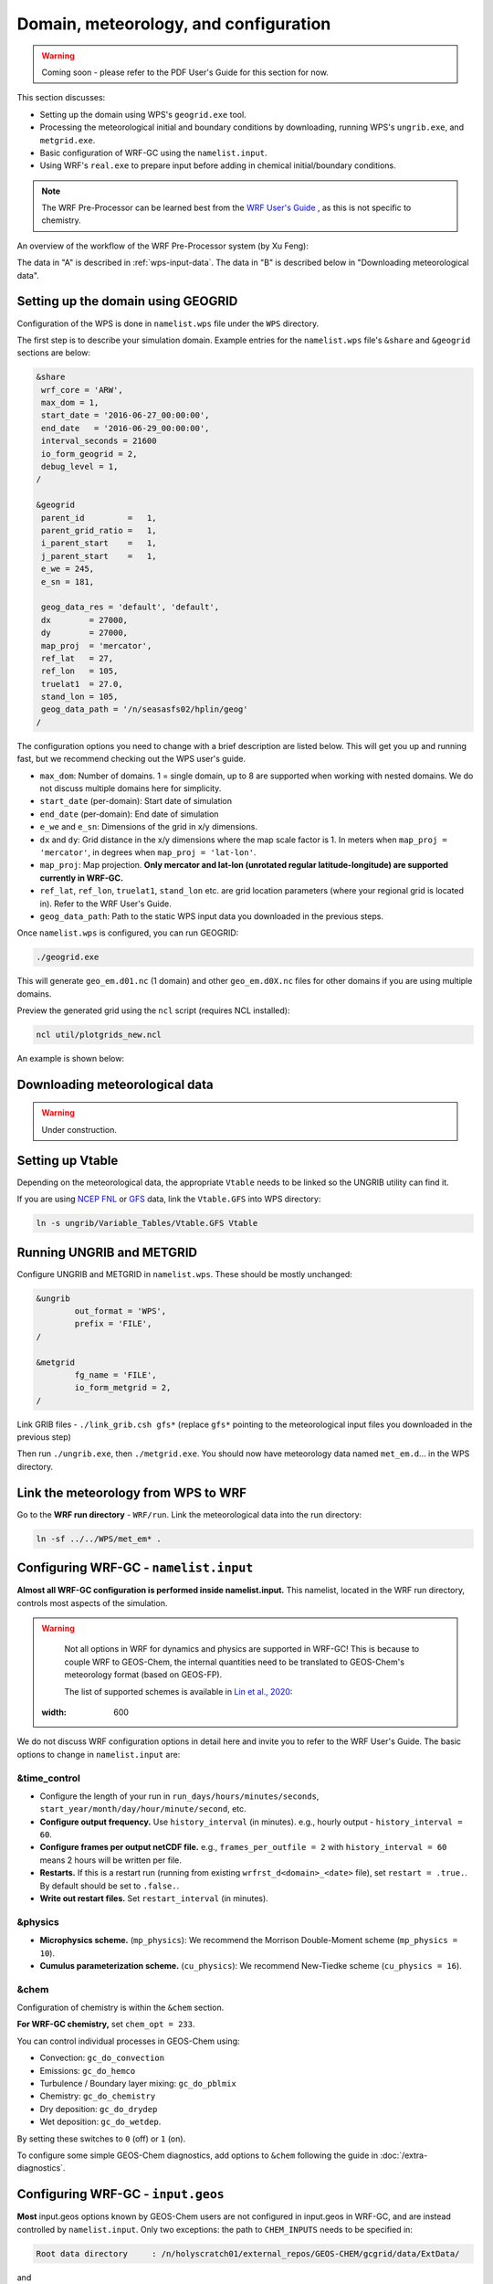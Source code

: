 Domain, meteorology, and configuration
======================================

.. warning::
	Coming soon - please refer to the PDF User's Guide for this section for now.


This section discusses:

* Setting up the domain using WPS's ``geogrid.exe`` tool.
* Processing the meteorological initial and boundary conditions by downloading, running WPS's ``ungrib.exe``, and ``metgrid.exe``.
* Basic configuration of WRF-GC using the ``namelist.input``.
* Using WRF's ``real.exe`` to prepare input before adding in chemical initial/boundary conditions.

.. note::
	The WRF Pre-Processor can be learned best from the `WRF User's Guide <https://www2.mmm.ucar.edu/wrf/users/docs/user_guide_V3/user_guide_V3.9/users_guide_chap3.html>`_ , as this is not specific to chemistry.

An overview of the workflow of the WRF Pre-Processor system (by Xu Feng):

.. image:: images/WPS_overview.png
   :width: 600

The data in "A" is described in :ref:`wps-input-data`. The data in "B" is described below in "Downloading meteorological data".

Setting up the domain using GEOGRID
-------------------------------------

Configuration of the WPS is done in ``namelist.wps`` file under the ``WPS`` directory.

The first step is to describe your simulation domain. Example entries for the ``namelist.wps`` file's ``&share`` and ``&geogrid`` sections are below:

.. code-block::

	&share
	 wrf_core = 'ARW',
	 max_dom = 1,
	 start_date = '2016-06-27_00:00:00',
	 end_date   = '2016-06-29_00:00:00',
	 interval_seconds = 21600
	 io_form_geogrid = 2,
	 debug_level = 1,
	/

	&geogrid
	 parent_id         =   1,
	 parent_grid_ratio =   1,
	 i_parent_start    =   1,
	 j_parent_start    =   1,
	 e_we = 245,
	 e_sn = 181,

	 geog_data_res = 'default', 'default',
	 dx        = 27000,
	 dy        = 27000,
	 map_proj  = 'mercator',
	 ref_lat   = 27,
	 ref_lon   = 105,
	 truelat1  = 27.0,
	 stand_lon = 105,
	 geog_data_path = '/n/seasasfs02/hplin/geog'
	/

The configuration options you need to change with a brief description are listed below. This will get you up and running fast, but we recommend checking out the WPS user's guide.

* ``max_dom``: Number of domains. 1 = single domain, up to 8 are supported when working with nested domains. We do not discuss multiple domains here for simplicity.
* ``start_date`` (per-domain): Start date of simulation
* ``end_date`` (per-domain): End date of simulation
* ``e_we`` and ``e_sn``: Dimensions of the grid in x/y dimensions.
* ``dx`` and ``dy``: Grid distance in the x/y dimensions where the map scale factor is 1. In meters when ``map_proj = 'mercator'``, in degrees when ``map_proj = 'lat-lon'``.
* ``map_proj``: Map projection. **Only mercator and lat-lon (unrotated regular latitude-longitude) are supported currently in WRF-GC.**
* ``ref_lat``, ``ref_lon``, ``truelat1``, ``stand_lon`` etc. are grid location parameters (where your regional grid is located in). Refer to the WRF User's Guide.
* ``geog_data_path``: Path to the static WPS input data you downloaded in the previous steps.

Once ``namelist.wps`` is configured, you can run GEOGRID:

.. code-block::

	./geogrid.exe

This will generate ``geo_em.d01.nc`` (1 domain) and other ``geo_em.d0X.nc`` files for other domains if you are using multiple domains.

Preview the generated grid using the ``ncl`` script (requires NCL installed):

.. code-block::

	ncl util/plotgrids_new.ncl

An example is shown below:

.. image:: images/WPS_domain_example.png
   :width: 300


Downloading meteorological data
--------------------------------

.. warning::
	Under construction.

Setting up Vtable
------------------

Depending on the meteorological data, the appropriate ``Vtable`` needs to be linked so the UNGRIB utility can find it.

If you are using `NCEP FNL <https://rda.ucar.edu/datasets/ds083.2/>`_ or `GFS <https://www.nco.ncep.noaa.gov/pmb/products/gfs/>`_ data, link the ``Vtable.GFS`` into WPS directory:

.. code-block::

	ln -s ungrib/Variable_Tables/Vtable.GFS Vtable

Running UNGRIB and METGRID
---------------------------

Configure UNGRIB and METGRID in ``namelist.wps``. These should be mostly unchanged:

.. code-block::
	
	&ungrib
		out_format = 'WPS',
		prefix = 'FILE',
	/

	&metgrid
		fg_name = 'FILE',
		io_form_metgrid = 2,
	/

Link GRIB files - ``./link_grib.csh gfs*`` (replace ``gfs*`` pointing to the meteorological input files you downloaded in the previous step)

Then run ``./ungrib.exe``, then ``./metgrid.exe``. You should now have meteorology data named ``met_em.d``... in the WPS directory. 

Link the meteorology from WPS to WRF
-------------------------------------

Go to the **WRF run directory** - ``WRF/run``. Link the meteorological data into the run directory:

.. code-block::

	ln -sf ../../WPS/met_em* .

Configuring WRF-GC - ``namelist.input``
----------------------------------------

**Almost all WRF-GC configuration is performed inside namelist.input.** This namelist, located in the WRF run directory, controls most aspects of the simulation.

.. warning::
	Not all options in WRF for dynamics and physics are supported in WRF-GC! This is because to couple WRF to GEOS-Chem, the internal quantities need to be translated to GEOS-Chem's meteorology format (based on GEOS-FP).

	The list of supported schemes is available in `Lin et al., 2020 <https://gmd.copernicus.org/articles/13/3241/2020/>`_:

	.. image:: images/WRF_supported_options_Lin2020.png
       :width: 600

We do not discuss WRF configuration options in detail here and invite you to refer to the WRF User's Guide. The basic options to change in ``namelist.input`` are:

&time_control
^^^^^^^^^^^^^

* Configure the length of your run in ``run_days/hours/minutes/seconds``, ``start_year/month/day/hour/minute/second``, etc.
* **Configure output frequency.** Use ``history_interval`` (in minutes). e.g., hourly output - ``history_interval = 60``.
* **Configure frames per output netCDF file.** e.g., ``frames_per_outfile = 2`` with ``history_interval = 60`` means 2 hours will be written per file.
* **Restarts.** If this is a restart run (running from existing ``wrfrst_d<domain>_<date>`` file), set ``restart = .true.``. By default should be set to ``.false.``.
* **Write out restart files.** Set ``restart_interval`` (in minutes).

&physics
^^^^^^^^

* **Microphysics scheme.** (``mp_physics``): We recommend the Morrison Double-Moment scheme (``mp_physics = 10``).
* **Cumulus parameterization scheme.** (``cu_physics``): We recommend New-Tiedke scheme (``cu_physics = 16``).

&chem
^^^^^

Configuration of chemistry is within the ``&chem`` section.

**For WRF-GC chemistry,** set ``chem_opt = 233``.

You can control individual processes in GEOS-Chem using:

* Convection: ``gc_do_convection``
* Emissions: ``gc_do_hemco``
* Turbulence / Boundary layer mixing: ``gc_do_pblmix``
* Chemistry: ``gc_do_chemistry``
* Dry deposition: ``gc_do_drydep``
* Wet deposition: ``gc_do_wetdep``.

By setting these switches to ``0`` (off) or ``1`` (on).

To configure some simple GEOS-Chem diagnostics, add options to ``&chem`` following the guide in :doc:`/extra-diagnostics`.

Configuring WRF-GC - ``input.geos``
------------------------------------

**Most** input.geos options known by GEOS-Chem users are not configured in input.geos in WRF-GC, and are instead controlled by ``namelist.input``. Only two exceptions: the path to ``CHEM_INPUTS`` needs to be specified in:

.. code-block::
	
	Root data directory     : /n/holyscratch01/external_repos/GEOS-CHEM/gcgrid/data/ExtData/

and

.. code-block::

	%%% PHOTOLYSIS MENU %%% :
	FAST-JX directory       : /n/holyscratch01/external_repos/GEOS-CHEM/gcgrid/data/ExtData/CHEM_INPUTS/FAST_JX/v2021-10/

**Most other options in input.geos for WRF-GC are ignored.**

Configuring WRF-GC - emissions in ``HEMCO_Config.rc``
------------------------------------------------------

Configuration of HEMCO is exactly the same as the GEOS-Chem model. Remember to update the HEMCO data path in this configuration file:

.. code-block::

	ROOT:                        /n/holyscratch01/external_repos/GEOS-CHEM/gcgrid/data/ExtData/HEMCO

.. note::
	A reminder about ``input.geos``, ``HEMCO_Config.rc``, and ``namelist.input`` configuration files - **these files are replaced every time the WRF model is recompiled** (when ``./compile em_real`` is ran). **Please remember to back up your configuration files!**

Running ``real.exe``
---------------------

After configuring, run ``real.exe``. This is a memory and compute intensive operation - if you are on a cluster, you will need to submit a batch job like you would do when running other models. Otherwise, run

.. code-block::

	mpirun -np 32 ./real.exe

Where "32" would be the number of cores. The output can be watched by ``tail -f rsl.out.0000`` and any errors would be in ``rsl.error.0000``.

After running ``real.exe``, the initial condition file ``wrfinput_d<domain>`` and boundary condition file(s) ``wrfbdy_d<domain>`` are generated.